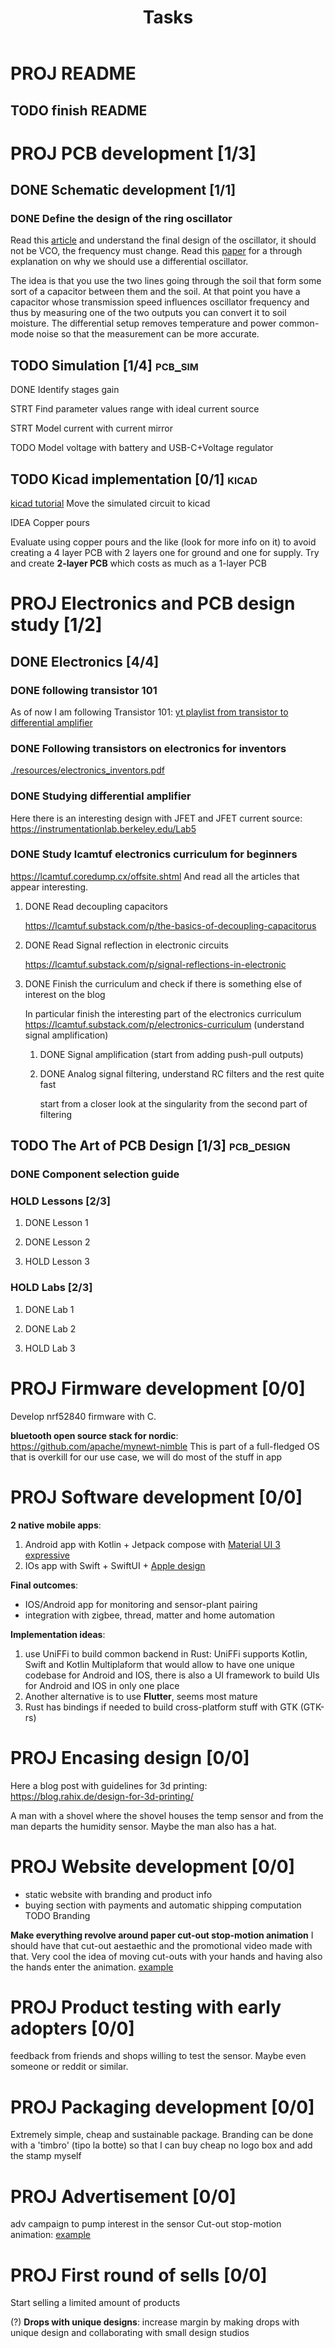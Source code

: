 #+title: Tasks


* PROJ README
** TODO finish README

* PROJ PCB development [1/3]
** DONE Schematic development [1/1]
*** DONE Define the design of the ring oscillator
Read this [[https://analogcircuitdesign.com/ring-oscillator/][article]] and understand the final design of the oscillator, it should not be VCO, the frequency must change.
Read this [[https://www.seas.ucla.edu/brweb/papers/Journals/BR_SSCM_4_2019.pdf][paper]] for a through explanation on why we should use a differential oscillator.

The idea is that you use the two lines going through the soil that form some sort of a capacitor between them and the soil.
At that point you have a capacitor whose transmission speed influences oscillator frequency and thus by measuring one of the two outputs you can convert it to soil moisture. The differential setup removes temperature and power common-mode noise so that the measurement can be more accurate.

** TODO Simulation [1/4] :pcb_sim:
**** DONE Identify stages gain
**** STRT Find parameter values range with ideal current source
**** STRT Model current with current mirror
**** TODO Model voltage with battery and USB-C+Voltage regulator
** TODO Kicad implementation [0/1] :kicad:
[[https://www.build-electronic-circuits.com/kicad-tutorial/][kicad tutorial]]
Move the simulated circuit to kicad
**** IDEA Copper pours
Evaluate using copper pours and the like (look for more info on it) to avoid creating a 4 layer PCB with 2 layers one for ground and one for supply. Try and create *2-layer PCB* which costs as much as a 1-layer PCB
* PROJ Electronics and PCB design study [1/2]
** DONE Electronics [4/4]
CLOSED: [2025-06-28 sab 13:28]
*** DONE following transistor 101
As of now I am following Transistor 101:
[[https://www.youtube.com/watch?v=EOkxbKLFOCg&list=PLmAbPOh-itGLUXFpPDn6dARGbmldYlKp1][yt playlist from transistor to differential amplifier]]
*** DONE Following transistors on electronics for inventors
[[./resources/electronics_inventors.pdf]]

*** DONE Studying differential amplifier
Here there is an interesting design with JFET and JFET current source:
https://instrumentationlab.berkeley.edu/Lab5
*** DONE Study lcamtuf electronics curriculum for beginners
https://lcamtuf.coredump.cx/offsite.shtml
And read all the articles that appear interesting.
**** DONE Read decoupling capacitors
https://lcamtuf.substack.com/p/the-basics-of-decoupling-capacitorus
**** DONE Read Signal reflection in electronic circuits
[[https://lcamtuf.substack.com/p/signal-reflections-in-electronic]]
**** DONE Finish the curriculum and check if there is something else of interest on the blog
CLOSED: [2025-06-28 sab 13:27]
In particular finish the interesting part of the electronics curriculum
https://lcamtuf.substack.com/p/electronics-curriculum
(understand signal amplification)
***** DONE Signal amplification (start from adding push-pull outputs)
***** DONE Analog signal filtering, understand RC filters and the rest quite fast
CLOSED: [2025-06-28 sab 11:30]
start from a closer look at the singularity from the second part of filtering

** TODO The Art of PCB Design [1/3] :pcb_design:
*** DONE Component selection guide
*** HOLD Lessons [2/3]
**** DONE Lesson 1
**** DONE Lesson 2
**** HOLD Lesson 3
*** HOLD Labs [2/3]
**** DONE Lab 1
**** DONE Lab 2
**** HOLD Lab 3
* PROJ Firmware development [0/0]
Develop nrf52840 firmware with C.

*bluetooth open source stack for nordic*:
https://github.com/apache/mynewt-nimble
This is part of a full-fledged OS that is overkill for our use case, we will do most of the stuff in app

* PROJ Software development [0/0]
*2 native mobile apps*:
1. Android app with Kotlin + Jetpack compose with [[https://m3.material.io/blog/building-with-m3-expressive][Material UI 3 expressive]]
2. IOs app with Swift + SwiftUI + [[https://developer.apple.com/design/resources/][Apple design]]


*Final outcomes*:
- IOS/Android app for monitoring and sensor-plant pairing
- integration with zigbee, thread, matter and home automation

*Implementation ideas*:
1. use UniFFi to build common backend in Rust: UniFFi supports Kotlin, Swift and Kotlin Multiplaform that would allow to have one unique codebase for Android and IOS, there is also a UI framework to build UIs for Android and IOS in only one place
2. Another alternative is to use *Flutter*, seems most mature
3. Rust has bindings if needed to build cross-platform stuff with GTK (GTK-rs)
* PROJ Encasing design [0/0]
Here a blog post with guidelines for 3d printing:
https://blog.rahix.de/design-for-3d-printing/

A man with a shovel where the shovel houses the temp sensor and from the man departs the humidity sensor.
Maybe the man also has a hat.
[[./resources/appendiabiti.png]]
* PROJ Website development [0/0]
- static website with branding and product info
- buying section with payments and automatic shipping computation
 TODO Branding
*Make everything revolve around paper cut-out stop-motion animation*
I should have that cut-out aestaethic and the promotional video made with that.
Very cool the idea of moving cut-outs with your hands and having also the hands enter the animation.
[[https://www.youtube.com/watch?v=z1zxsk_wsGs][example]]
* PROJ Product testing with early adopters [0/0]
feedback from friends and shops willing to test the sensor. Maybe even someone or reddit or similar.
* PROJ Packaging development [0/0]
Extremely simple, cheap and sustainable package.
Branding can be done with a 'timbro' (tipo la botte) so that I can buy cheap no logo box and add the stamp myself

* PROJ Advertisement [0/0]
adv campaign to pump interest in the sensor
Cut-out stop-motion animation:
[[https://www.youtube.com/watch?v=z1zxsk_wsGs][example]]
* PROJ First round of sells [0/0]
Start selling a limited amount of products

(?) *Drops with unique designs*: increase margin by making drops with unique design and collaborating with small design studios
